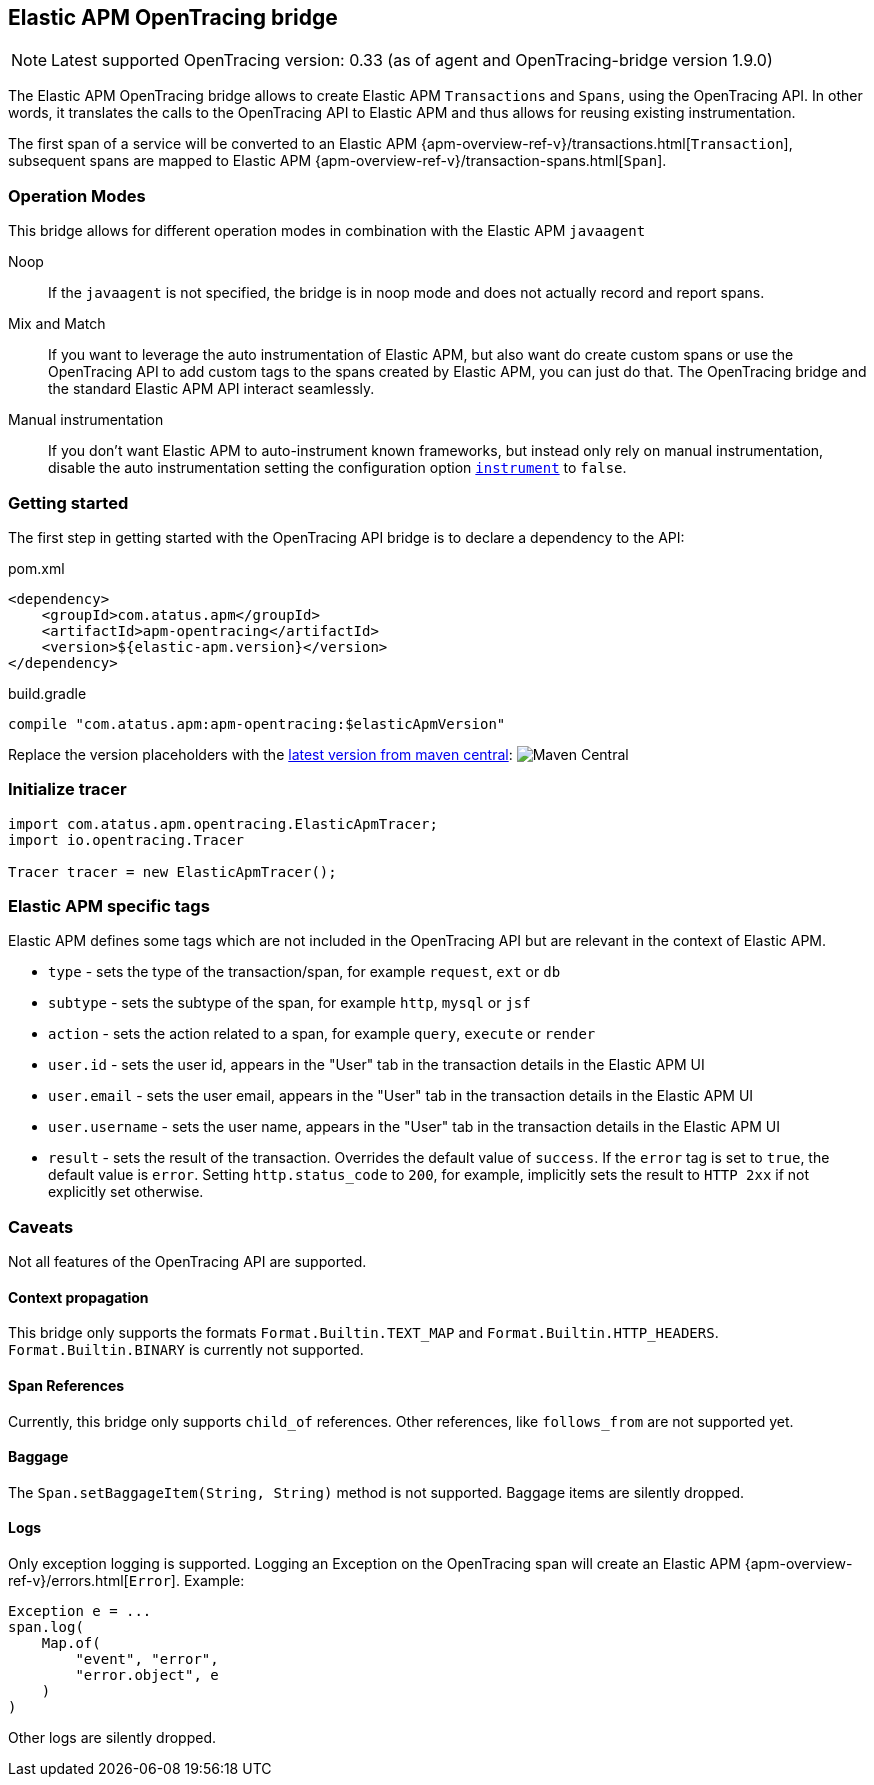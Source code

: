 ifdef::env-github[]
NOTE: For the best reading experience,
please view this documentation at https://www.elastic.co/guide/en/apm/agent/java[elastic.co]
endif::[]

[[opentracing-bridge]]
== Elastic APM OpenTracing bridge

NOTE: Latest supported OpenTracing version: 0.33 (as of agent and OpenTracing-bridge version 1.9.0)

The Elastic APM OpenTracing bridge allows to create Elastic APM `Transactions` and `Spans`,
using the OpenTracing API.
In other words,
it translates the calls to the OpenTracing API to Elastic APM and thus allows for reusing existing instrumentation.

The first span of a service will be converted to an Elastic APM
{apm-overview-ref-v}/transactions.html[`Transaction`],
subsequent spans are mapped to Elastic APM
{apm-overview-ref-v}/transaction-spans.html[`Span`].

[float]
[[operation-modes]]
=== Operation Modes

This bridge allows for different operation modes in combination with the Elastic APM `javaagent`

Noop::
+
--
If the `javaagent` is not specified, the bridge is in noop mode and does not actually record and report spans.
--

Mix and Match::
+
--
If you want to leverage the auto instrumentation of Elastic APM,
but also want do create custom spans or use the OpenTracing API to add custom tags to the spans created by Elastic APM,
you can just do that.
The OpenTracing bridge and the standard Elastic APM API interact seamlessly.
--

Manual instrumentation::
+
--
If you don't want Elastic APM to auto-instrument known frameworks,
but instead only rely on manual instrumentation,
disable the auto instrumentation setting the configuration option <<config-instrument,`instrument`>> to `false`.
--

[float]
[[getting-started]]
=== Getting started
The first step in getting started with the OpenTracing API bridge is to declare a dependency to the API:

[source,xml]
.pom.xml
----
<dependency>
    <groupId>com.atatus.apm</groupId>
    <artifactId>apm-opentracing</artifactId>
    <version>${elastic-apm.version}</version>
</dependency>
----

[source,groovy]
.build.gradle
----
compile "com.atatus.apm:apm-opentracing:$elasticApmVersion"
----

Replace the version placeholders with the
link:https://search.maven.org/search?q=g:com.atatus.apm%20AND%20a:apm-opentracing[
latest version from maven central]:
image:https://img.shields.io/maven-central/v/com.atatus.apm/apm-opentracing.svg[Maven Central]


[float]
[[init-tracer]]
=== Initialize tracer

[source,java]
----
import com.atatus.apm.opentracing.ElasticApmTracer;
import io.opentracing.Tracer

Tracer tracer = new ElasticApmTracer();
----


[float]
[[elastic-apm-tags]]
=== Elastic APM specific tags

Elastic APM defines some tags which are not included in the OpenTracing API but are relevant in the context of Elastic APM.

- `type` - sets the type of the transaction/span,
  for example `request`, `ext` or `db`
- `subtype` - sets the subtype of the span,
  for example `http`, `mysql` or `jsf`
- `action` - sets the action related to a span,
  for example `query`, `execute` or `render`
- `user.id` - sets the user id,
  appears in the "User" tab in the transaction details in the Elastic APM UI
- `user.email` - sets the user email,
  appears in the "User" tab in the transaction details in the Elastic APM UI
- `user.username` - sets the user name,
  appears in the "User" tab in the transaction details in the Elastic APM UI
- `result` - sets the result of the transaction. Overrides the default value of `success`.
  If the `error` tag is set to `true`, the default value is `error`.
  Setting `http.status_code` to `200`, for example, implicitly sets the result to `HTTP 2xx` if not explicitly set otherwise.

[float]
[[unsupported]]
=== Caveats
Not all features of the OpenTracing API are supported.

[float]
[[propagation]]
==== Context propagation
This bridge only supports the formats `Format.Builtin.TEXT_MAP` and `Format.Builtin.HTTP_HEADERS`.
`Format.Builtin.BINARY` is currently not supported.

[float]
[[references]]
==== Span References
Currently, this bridge only supports `child_of` references.
Other references,
like `follows_from` are not supported yet.

[float]
[[baggage]]
==== Baggage
The `Span.setBaggageItem(String, String)` method is not supported.
Baggage items are silently dropped.

[float]
[[logs]]
==== Logs
Only exception logging is supported.
Logging an Exception on the OpenTracing span will create an Elastic APM
{apm-overview-ref-v}/errors.html[`Error`].
Example:

[source,java]
----
Exception e = ...
span.log(
    Map.of(
        "event", "error",
        "error.object", e
    )
)
----

Other logs are silently dropped.
